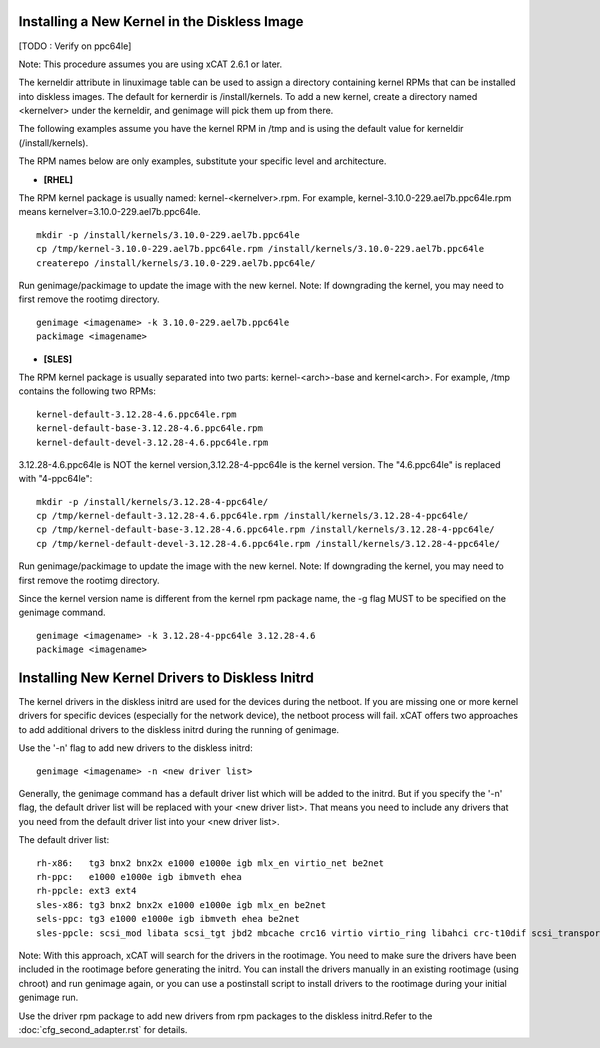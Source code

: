 Installing a New Kernel in the Diskless Image
=============================================
[TODO : Verify on ppc64le]

Note: This procedure assumes you are using xCAT 2.6.1 or later.

The kerneldir attribute in linuximage table can be used to assign a directory containing kernel RPMs that can be installed into diskless images. The default for kernerdir is /install/kernels. To add a new kernel, create a directory named <kernelver> under the kerneldir, and genimage will pick them up from there. 

The following examples assume you have the kernel RPM in /tmp and is using the default value for kerneldir (/install/kernels).


The RPM names below are only examples, substitute your specific level and architecture.


* **[RHEL]**

The RPM kernel package is usually named: kernel-<kernelver>.rpm.
For example, kernel-3.10.0-229.ael7b.ppc64le.rpm means kernelver=3.10.0-229.ael7b.ppc64le. :: 

        mkdir -p /install/kernels/3.10.0-229.ael7b.ppc64le
        cp /tmp/kernel-3.10.0-229.ael7b.ppc64le.rpm /install/kernels/3.10.0-229.ael7b.ppc64le
        createrepo /install/kernels/3.10.0-229.ael7b.ppc64le/

Run genimage/packimage to update the image with the new kernel. 
Note: If downgrading the kernel, you may need to first remove the rootimg directory. ::

        genimage <imagename> -k 3.10.0-229.ael7b.ppc64le 
        packimage <imagename>

* **[SLES]**

The RPM kernel package is usually separated into two parts: kernel-<arch>-base and kernel<arch>. 
For example, /tmp contains the following two RPMs: ::

         kernel-default-3.12.28-4.6.ppc64le.rpm
         kernel-default-base-3.12.28-4.6.ppc64le.rpm
         kernel-default-devel-3.12.28-4.6.ppc64le.rpm

 
3.12.28-4.6.ppc64le is NOT the kernel version,3.12.28-4-ppc64le is the kernel version.
The "4.6.ppc64le" is replaced with "4-ppc64le": ::

         mkdir -p /install/kernels/3.12.28-4-ppc64le/
         cp /tmp/kernel-default-3.12.28-4.6.ppc64le.rpm /install/kernels/3.12.28-4-ppc64le/
         cp /tmp/kernel-default-base-3.12.28-4.6.ppc64le.rpm /install/kernels/3.12.28-4-ppc64le/ 
         cp /tmp/kernel-default-devel-3.12.28-4.6.ppc64le.rpm /install/kernels/3.12.28-4-ppc64le/


Run genimage/packimage to update the image with the new kernel. 
Note: If downgrading the kernel, you may need to first remove the rootimg directory.

Since the kernel version name is different from the kernel rpm package name, the -g flag MUST to be specified on the genimage command. :: 

         genimage <imagename> -k 3.12.28-4-ppc64le 3.12.28-4.6
         packimage <imagename>


Installing New Kernel Drivers to Diskless Initrd
=================================================


The kernel drivers in the diskless initrd are used for the devices during the netboot. If you are missing one or more kernel drivers for specific devices (especially for the network device), the netboot process will fail. xCAT offers two approaches to add additional drivers to the diskless initrd during the running of genimage. 

Use the '-n' flag to add new drivers to the diskless initrd: :: 

         genimage <imagename> -n <new driver list>


Generally, the genimage command has a default driver list which will be added to the initrd. But if you specify the '-n' flag, the default driver list will be replaced with your <new driver list>. That means you need to include any drivers that you need from the default driver list into your <new driver list>. 

The default driver list: :: 

         rh-x86:   tg3 bnx2 bnx2x e1000 e1000e igb mlx_en virtio_net be2net
         rh-ppc:   e1000 e1000e igb ibmveth ehea
         rh-ppcle: ext3 ext4
         sles-x86: tg3 bnx2 bnx2x e1000 e1000e igb mlx_en be2net
         sels-ppc: tg3 e1000 e1000e igb ibmveth ehea be2net
         sles-ppcle: scsi_mod libata scsi_tgt jbd2 mbcache crc16 virtio virtio_ring libahci crc-t10dif scsi_transport_srp af_packet ext3 ext4 virtio_pci virtio_blk scsi_dh ahci megaraid_sas sd_mod ibmvscsi

Note: With this approach, xCAT will search for the drivers in the rootimage. You need to make sure the drivers have been included in the rootimage before generating the initrd. You can install the drivers manually in an existing rootimage (using chroot) and run genimage again, or you can use a postinstall script to install drivers to the rootimage during your initial genimage run. 

Use the driver rpm package to add new drivers from rpm packages to the diskless initrd.Refer to the :doc:`cfg_second_adapter.rst` for details. 
